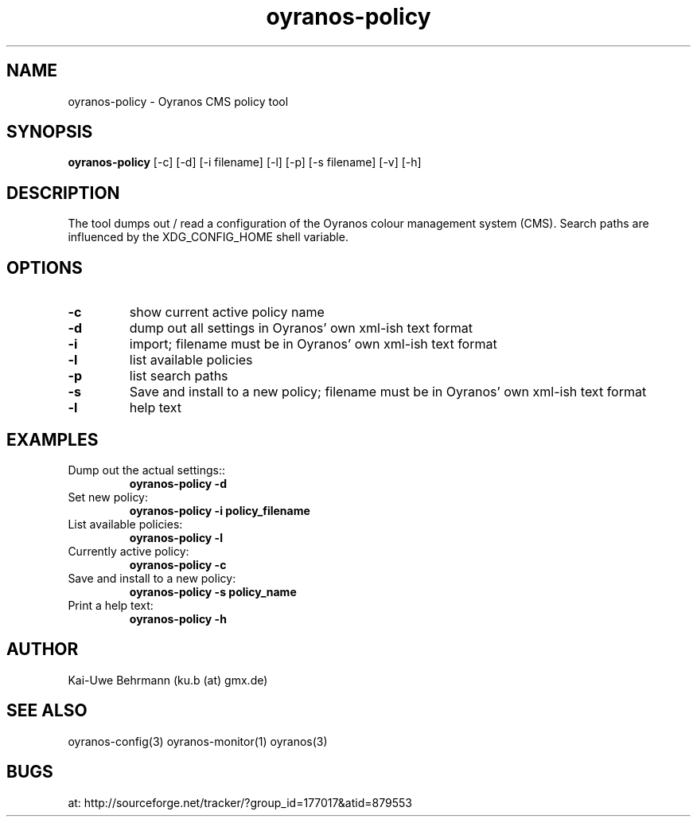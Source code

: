 .TH "oyranos-policy" 1 "October 24, 2008" "User Commands"
.SH NAME
oyranos-policy \- Oyranos CMS policy tool
.SH SYNOPSIS
.B oyranos-policy 
[-c] [-d] [-i filename]
[-l] [-p] [-s filename] [-v] [-h]
.SH DESCRIPTION
The tool dumps out / read a configuration of the Oyranos colour management system (CMS). Search paths are influenced by the XDG_CONFIG_HOME shell variable.
.SH OPTIONS
.TP
.B \-c
show current active policy name
.TP
.B \-d
dump out all settings in Oyranos' own xml-ish text format
.TP
.B \-i
import;
filename must be in Oyranos' own xml-ish text format
.TP
.B \-l
list available policies
.TP
.B \-p
list search paths
.TP
.B \-s
Save and install to a new policy;
filename must be in Oyranos' own xml-ish text format
.TP
.B \-l
help text
.SH EXAMPLES
.TP
Dump out the actual settings::
.B oyranos-policy -d
.TP
Set new policy:
.B oyranos-policy -i policy_filename
.TP
List available policies:
.B oyranos-policy -l
.TP
Currently active policy:
.B oyranos-policy -c
.TP
Save and install to a new policy:
.B oyranos-policy -s policy_name
.TP
Print a help text:
.B oyranos-policy -h
.PP
.SH AUTHOR
Kai-Uwe Behrmann (ku.b (at) gmx.de)
.SH "SEE ALSO"
oyranos-config(3) oyranos-monitor(1) oyranos(3)
.SH BUGS
at: http://sourceforge.net/tracker/?group_id=177017&atid=879553

